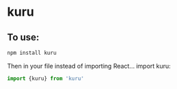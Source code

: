 * kuru

** To use:
#+BEGIN_SRC javascript
npm install kuru
#+END_SRC 
Then in your file instead of importing React... import kuru: 
#+BEGIN_SRC javascript
import {kuru} from 'kuru' 
#+END_SRC
